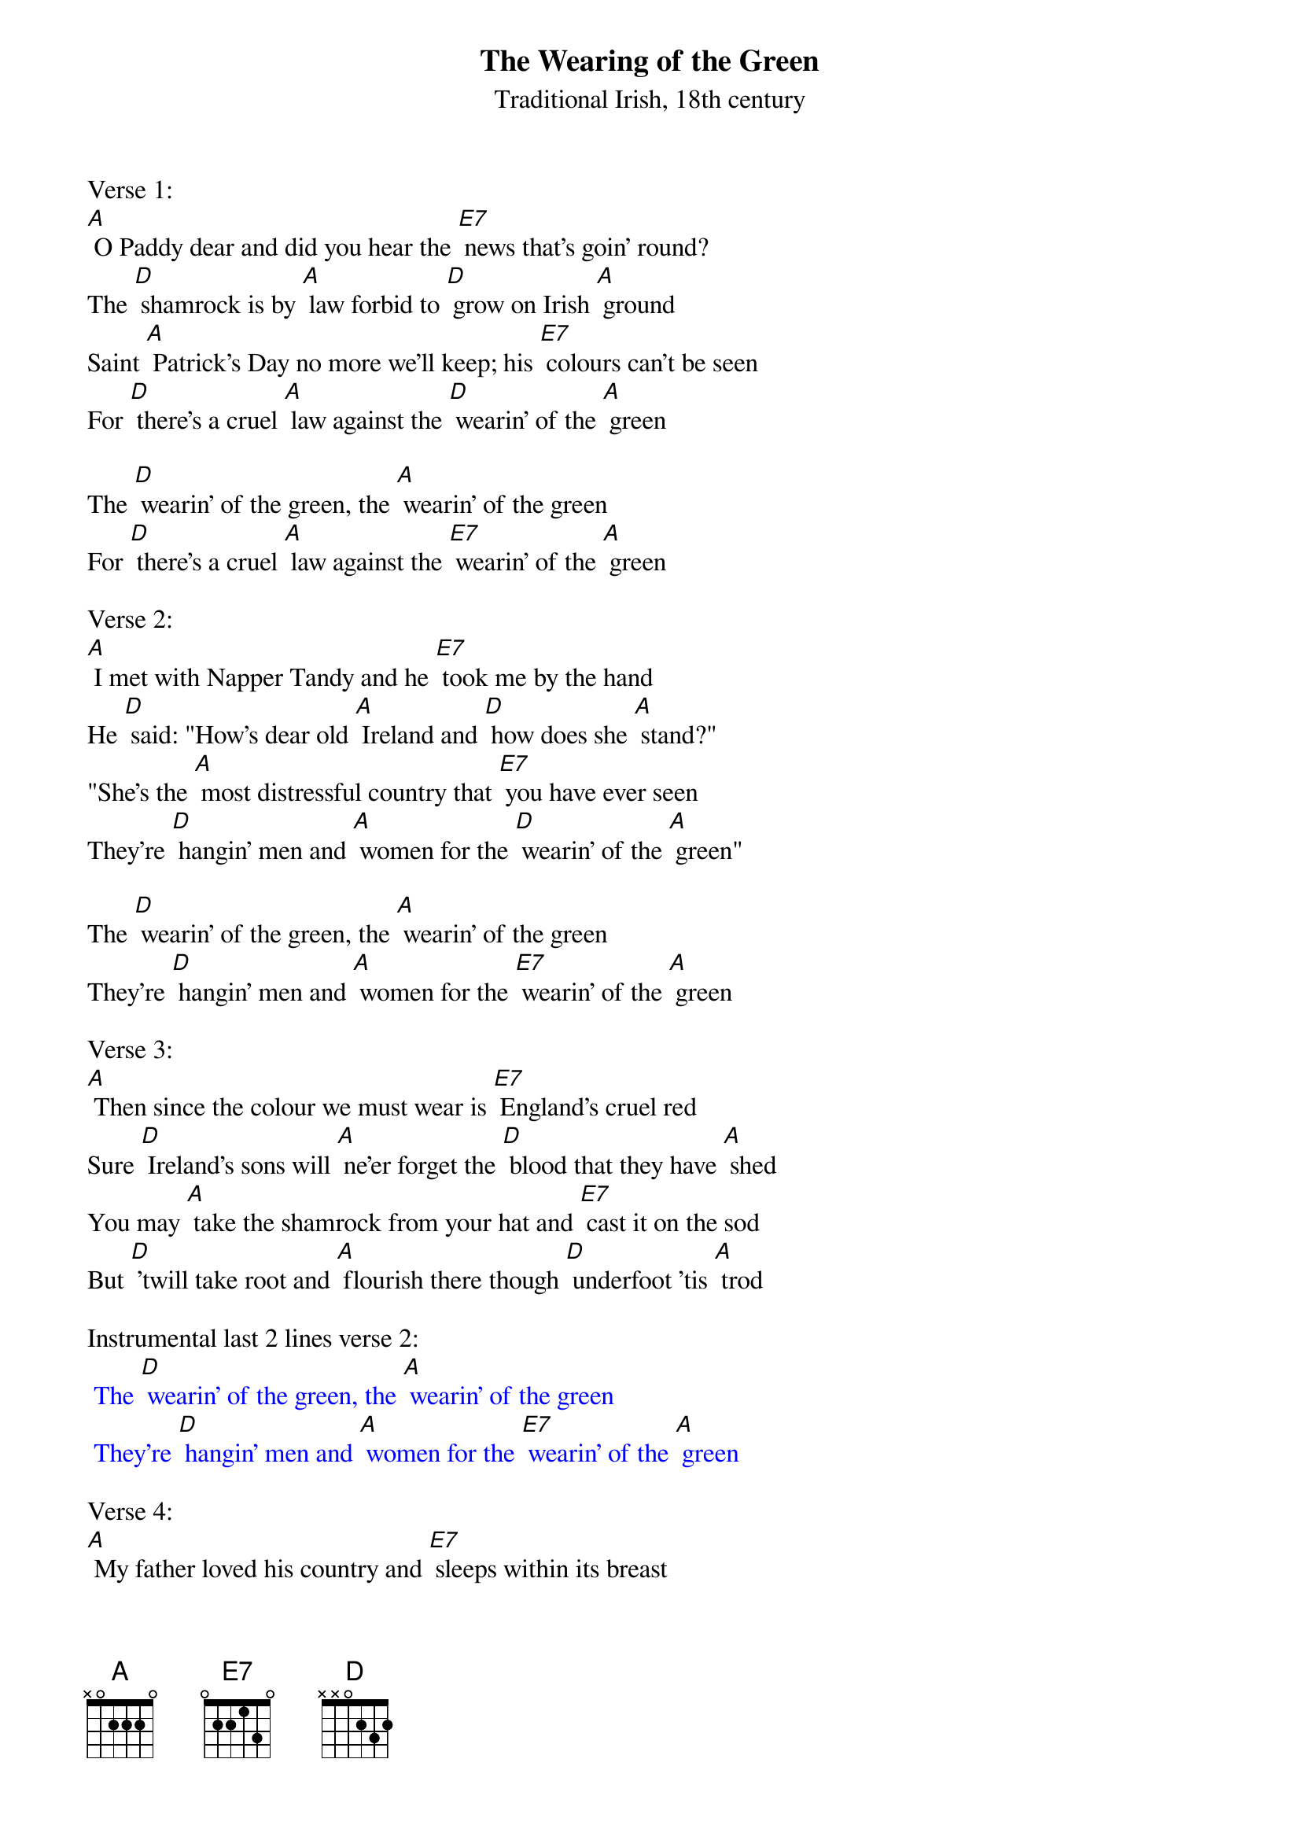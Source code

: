 {t: The Wearing of the Green }
{st:  Traditional Irish, 18th century}

Verse 1:
[A] O Paddy dear and did you hear the [E7] news that's goin' round?
The [D] shamrock is by [A] law forbid to [D] grow on Irish [A] ground
Saint [A] Patrick's Day no more we'll keep; his [E7] colours can't be seen
For [D] there's a cruel [A] law against the [D] wearin' of the [A] green

The [D] wearin' of the green, the [A] wearin' of the green
For [D] there's a cruel [A] law against the [E7] wearin' of the [A] green

Verse 2:
[A] I met with Napper Tandy and he [E7] took me by the hand
He [D] said: "How's dear old [A] Ireland and [D] how does she [A] stand?"
"She's the [A] most distressful country that [E7] you have ever seen
They're [D] hangin' men and [A] women for the [D] wearin' of the [A] green"

The [D] wearin' of the green, the [A] wearin' of the green
They're [D] hangin' men and [A] women for the [E7] wearin' of the [A] green

Verse 3:
[A] Then since the colour we must wear is [E7] England's cruel red
Sure [D] Ireland's sons will [A] ne'er forget the [D] blood that they have [A] shed
You may [A] take the shamrock from your hat and [E7] cast it on the sod
But [D] 'twill take root and [A] flourish there though [D] underfoot 'tis [A] trod

Instrumental last 2 lines verse 2:
{textcolour: blue}
 The [D] wearin' of the green, the [A] wearin' of the green
 They're [D] hangin' men and [A] women for the [E7] wearin' of the [A] green
{textcolour}

Verse 4:
[A] My father loved his country and [E7] sleeps within its breast
While [D] I that would have [A] died for her must [D] never so be [A] blessed
Those [A] tears my mother shed for me how [E7] bitter they had been
If [D] I had proved a [A] traitor to the [D] wearin' of the [A] green

The [D] wearin' of the green,  the [A] wearin' of the green
If [D] I had proved a [A] traitor to the [E7] wearin' of the [A] green

Verse 5:
[A] But if at last our colours should be [E7] torn from Ireland's heart
Her [D] sons with shame and [A] sorrow from the [D] dear old isle will [A] part
I've [A] heard a whisper of a land that [E7] lies beyond the sea
Where [D] rich and poor stand [A] equal in the [D] light of Freedom's [A] Day

Instrumental last 2 lines verse 2:
{textcolour: blue}
 The [D] wearin' of the green, the [A] wearin' of the green
 They're [D] hangin' men and [A] women for the [E7] wearin' of the [A] green
{textcolour}

Verse 6:
[A] Oh Ireland must we leave you driven [E7] by a tyrant's hand
And [D] seek a mother's [A] blessing from a [D] strange and distant [A] land
Where the [A] cruel cross of England shall [E7] never more be seen
And [D] in that land we'll [A] live and die still [D] wearing Ireland's [A] green

The [D] wearin' of the green, the [A] wearin' of the green
[D] In that land we'll [A] live and die still  [E7] wearin' Ireland's [A] green

Verse 7:
[A] When laws can stop the blades of grass from [E7] growin' as they grow,
And [D] when the leaves in [A] summertime their [D] colour dare not [A] show,
Then [A] I will change the colour too I [E7] wear in my caubeen,
Un-[D]-til that day, please [A] God, I'll stick to the [D] wearin' of the [A] green.

The [D] wearin' of the green, the [A] wearin' of the green
Un-[D]-til that day, please [A] God, I'll stick to the [E7] wearin' of the [A] green.

Instrumental last 2 lines verse 2:
{textcolour: blue}
 The [D] wearin' of the green, the [A] wearin' of the green
 They're [D] hangin' men and [A] women for the [E7] wearin' of the [A] green
{textcolour}
